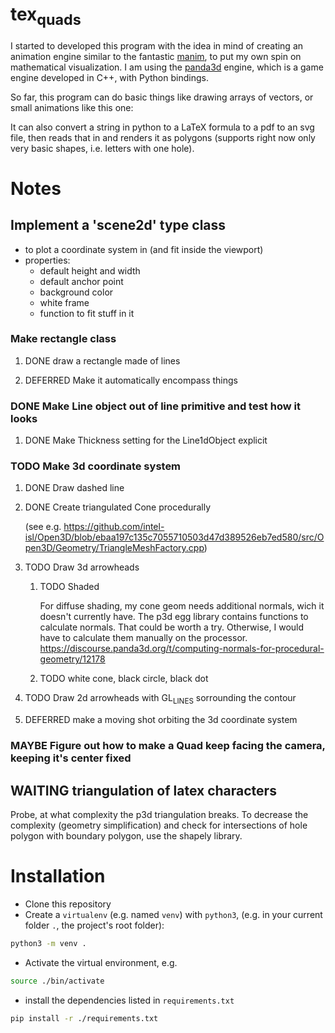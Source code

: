 * tex_quads
I started to developed this program with the idea in mind of creating an animation engine similar to the fantastic [[https://github.com/3b1b/manim][manim]], to put my own spin on mathematical visualization. I am using the [[https://github.com/panda3d/panda3d][panda3d]] engine, which is a game engine developed in C++, with Python bindings. 

So far, this program can do basic things like drawing arrays of vectors, or small animations like this one: 
[[./screenshots/Peek_2019-05-29_22-03.gif]]

It can also convert a string in python to a LaTeX formula to a pdf to an svg file, then reads that in and renders it as polygons (supports right now only very basic shapes, i.e. letters with one hole).

* Notes
** Implement a 'scene2d' type class
- to plot a coordinate system in (and fit inside the viewport)
- properties: 
  - default height and width
  - default anchor point
  - background color
  - white frame
  - function to fit stuff in it
*** Make rectangle class
**** DONE draw a rectangle made of lines
**** DEFERRED Make it automatically encompass things
*** DONE Make Line object out of line primitive and test how it looks
**** DONE Make Thickness setting for the Line1dObject explicit
*** TODO Make 3d coordinate system
**** DONE Draw dashed line
**** DONE Create triangulated Cone procedurally 
(see e.g. https://github.com/intel-isl/Open3D/blob/ebaa197c135c7055710503d47d389526eb7ed580/src/Open3D/Geometry/TriangleMeshFactory.cpp)
**** TODO Draw 3d arrowheads
***** TODO Shaded
For diffuse shading, my cone geom needs additional normals, wich it doesn't currently have. The p3d egg library contains functions to calculate normals. That could be worth a try. Otherwise, I would have to calculate them manually on the processor.
https://discourse.panda3d.org/t/computing-normals-for-procedural-geometry/12178
***** TODO white cone, black circle, black dot
**** TODO Draw 2d arrowheads with GL_LINES sorrounding the contour
**** DEFERRED make a moving shot orbiting the 3d coordinate system
*** MAYBE Figure out how to make a Quad keep facing the camera, keeping it's center fixed

** WAITING triangulation of latex characters
Probe, at what complexity the p3d triangulation breaks. To decrease the complexity (geometry simplification) and check for intersections of hole polygon with boundary polygon, use the shapely library.

* Installation
- Clone this repository
- Create a =virtualenv= (e.g. named =venv=) with =python3=, (e.g. in your current folder =.=, the project's root folder): 
#+BEGIN_SRC sh
python3 -m venv .
#+END_SRC

- Activate the virtual environment, e.g.
#+BEGIN_SRC sh
source ./bin/activate
#+END_SRC

- install the dependencies listed in =requirements.txt=
#+BEGIN_SRC sh
pip install -r ./requirements.txt
#+END_SRC
